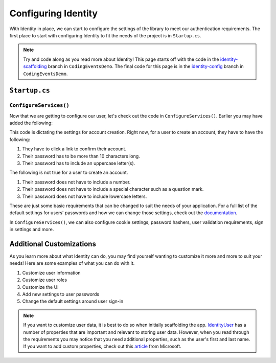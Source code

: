 Configuring Identity
====================

With Identity in place, we can start to configure the settings of the library to meet our authentication requirements.
The first place to start with configuring Identity to fit the needs of the project is in ``Startup.cs``.

.. admonition:: Note

   Try and code along as you read more about Identity!
   This page starts off with the code in the `identity-scaffolding <https://github.com/LaunchCodeEducation/CodingEventsDemo/tree/identity-scaffolding>`__ branch in ``CodingEventsDemo``.
   The final code for this page is in the `identity-config <https://github.com/LaunchCodeEducation/CodingEventsDemo/tree/identity-config>`__ branch in ``CodingEventsDemo``.


``Startup.cs``
--------------

``ConfigureServices()``
^^^^^^^^^^^^^^^^^^^^^^^

Now that we are getting to configure our user, let's check out the code in ``ConfigureServices()``.
Earlier you may have added the following:

.. sourcecode:: csharp
   :linenos:

   services.AddDefaultIdentity<IdentityUser>
   (options =>
   {
      options.SignIn.RequireConfirmedAccount = true;
      options.Password.RequireDigit = false;
      options.Password.RequiredLength = 10;
      options.Password.RequireNonAlphanumeric = false;
      options.Password.RequireUppercase = true;
      options.Password.RequireLowercase = false;
   }).AddEntityFrameworkStores<EventDbContext>();

This code is dictating the settings for account creation. Right now, for a user to create an account, they have to have the following:

#. They have to click a link to confirm their account.
#. Their password has to be more than 10 characters long.
#. Their password has to include an uppercase letter(s).

The following is not true for a user to create an account.

#. Their password does not have to include a number.
#. Their password does not have to include a special character such as a question mark.
#. Their password does not have to include lowercase letters.

These are just some basic requirements that can be changed to suit the needs of your application.
For a full list of the default settings for users' passwords and how we can change those settings, check out the `documentation <https://learn.microsoft.com/en-us/dotnet/api/microsoft.aspnetcore.identity.passwordoptions?view=aspnetcore-6.0>`__.

In ``ConfigureServices()``, we can also configure cookie settings, password hashers, user validation requirements, sign in settings and more.

Additional Customizations
-------------------------

As you learn more about what Identity can do, you may find yourself wanting to customize it more and more to suit your needs!
Here are some examples of what you can do with it.

#. Customize user information
#. Customize user roles
#. Customize the UI
#. Add new settings to user passwords
#. Change the default settings around user sign-in

.. admonition:: Note

   If you want to customize user data, it is best to do so when initially scaffolding the app.
   `IdentityUser <https://docs.microsoft.com/en-us/dotnet/api/microsoft.aspnetcore.identity.entityframeworkcore.identityuser?view=aspnetcore-1.1>`__ has a number of properties that are important and relevant to storing user data.
   However, when you read through the requirements you may notice that you need additional properties, such as the user's first and last name.
   If you want to add custom properties, check out this `article <https://learn.microsoft.com/en-us/aspnet/core/security/authentication/add-user-data?view=aspnetcore-6.0&tabs=visual-studio>`__ from Microsoft.